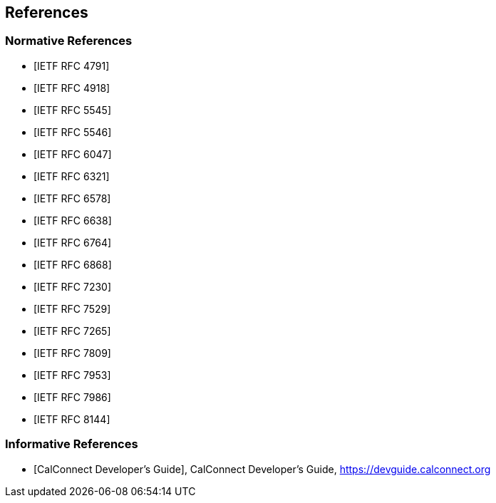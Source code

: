 == References

[bibliography]
=== Normative References

* [[[RFC4791,IETF RFC 4791]]]
* [[[RFC4918,IETF RFC 4918]]]
* [[[RFC5545,IETF RFC 5545]]]
* [[[RFC5546,IETF RFC 5546]]]
* [[[RFC6047,IETF RFC 6047]]]
* [[[RFC6321,IETF RFC 6321]]]
* [[[RFC6578,IETF RFC 6578]]]
* [[[RFC6638,IETF RFC 6638]]]
* [[[RFC6764,IETF RFC 6764]]]
* [[[RFC6868,IETF RFC 6868]]]
* [[[RFC7230,IETF RFC 7230]]]
* [[[RFC7529,IETF RFC 7529]]]
* [[[RFC7265,IETF RFC 7265]]]
* [[[RFC7809,IETF RFC 7809]]]
* [[[RFC7953,IETF RFC 7953]]]
* [[[RFC7986,IETF RFC 7986]]]
* [[[RFC8144,IETF RFC 8144]]]

[bibliography]
=== Informative References

* [[[DEVGUIDE,CalConnect Developer's Guide]]], CalConnect Developer's Guide, https://devguide.calconnect.org
